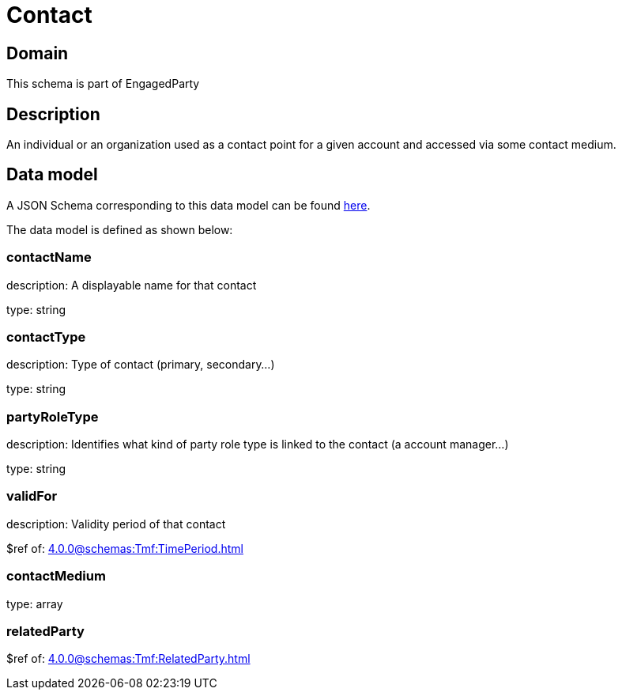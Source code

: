 = Contact

[#domain]
== Domain

This schema is part of EngagedParty

[#description]
== Description

An individual or an organization used as a contact point for a given account and accessed via some contact medium.


[#data_model]
== Data model

A JSON Schema corresponding to this data model can be found https://tmforum.org[here].

The data model is defined as shown below:


=== contactName
description: A displayable name for that contact

type: string


=== contactType
description: Type of contact (primary, secondary...)

type: string


=== partyRoleType
description: Identifies what kind of party role type is linked to the contact (a account manager...)

type: string


=== validFor
description: Validity period of that contact

$ref of: xref:4.0.0@schemas:Tmf:TimePeriod.adoc[]


=== contactMedium
type: array


=== relatedParty
$ref of: xref:4.0.0@schemas:Tmf:RelatedParty.adoc[]

